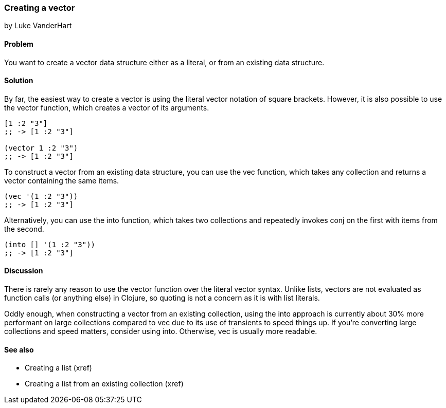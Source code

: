 === Creating a vector
[role="byline"]
by Luke VanderHart

==== Problem

You want to create a vector data structure either as a literal, or
from an existing data structure.

==== Solution

By far, the easiest way to create a vector is using the literal vector
notation of square brackets. However, it is also possible to use the
+vector+ function, which creates a vector of its arguments.

[source,clojure]
----
[1 :2 "3"]
;; -> [1 :2 "3"]

(vector 1 :2 "3")
;; -> [1 :2 "3"]
----

To construct a vector from an existing data structure, you can use the
+vec+ function, which takes any collection and returns a vector
containing the same items.

[source,clojure]
----
(vec '(1 :2 "3"))
;; -> [1 :2 "3"]
----

Alternatively, you can use the +into+ function, which takes two
collections and repeatedly invokes +conj+ on the first with items from
the second.

[source,clojure]
----
(into [] '(1 :2 "3"))
;; -> [1 :2 "3"]
----

==== Discussion

There is rarely any reason to use the +vector+ function over the
literal vector syntax. Unlike lists, vectors are not evaluated as
function calls (or anything else) in Clojure, so quoting is not a
concern as it is with list literals.

Oddly enough, when constructing a vector from an existing collection,
using the +into+ approach is currently about 30% more performant on
large collections compared to +vec+ due to its use of transients to
speed things up. If you're converting large collections and speed
matters, consider using +into+. Otherwise, +vec+ is usually more
readable.

==== See also

* Creating a list (xref)
* Creating a list from an existing collection (xref)
